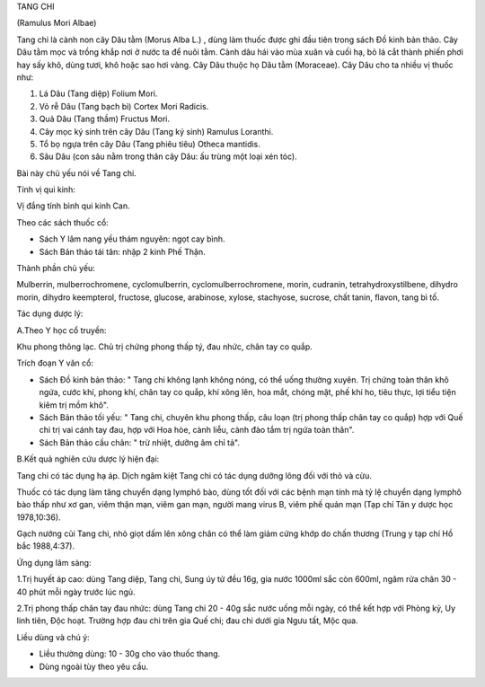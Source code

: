 

TANG CHI

(Ramulus Mori Albae)

Tang chi là cành non cây Dâu tằm (Morus Alba L.) , dùng làm thuốc được
ghi đầu tiên trong sách Đồ kinh bản thảo. Cây Dâu tằm mọc và trồng khắp
nơi ở nước ta để nuôi tằm. Cành dâu hái vào mùa xuân và cuối hạ, bỏ lá
cắt thành phiến phơi hay sấy khô, dùng tươi, khô hoặc sao hơi vàng. Cây
Dâu thuộc họ Dâu tằm (Moraceae). Cây Dâu cho ta nhiều vị thuốc như:

#. Lá Dâu (Tang diệp) Folium Mori.
#. Vỏ rễ Dâu (Tang bạch bì) Cortex Mori Radicis.
#. Quả Dâu (Tang thầm) Fructus Mori.
#. Cây mọc ký sinh trên cây Dâu (Tang ký sinh) Ramulus Loranthi.
#. Tổ bọ ngựa trên cây Dâu (Tang phiêu tiêu) Otheca mantidis.
#. Sâu Dâu (con sâu nằm trong thân cây Dâu: ấu trùng một loại xén tóc).

Bài này chủ yếu nói về Tang chi.

Tính vị qui kinh:

Vị đắng tính bình qui kinh Can.

Theo các sách thuốc cổ:

-  Sách Y lâm nang yếu thám nguyên: ngọt cay bình.
-  Sách Bản thảo tái tân: nhập 2 kinh Phế Thận.

Thành phần chủ yếu:

Mulberrin, mulberrochromene, cyclomulberrin, cyclomulberrochromene,
morin, cudranin, tetrahydroxystilbene, dihydro morin, dihydro
keempterol, fructose, glucose, arabinose, xylose, stachyose, sucrose,
chất tanin, flavon, tang bì tố.

Tác dụng dược lý:

A.Theo Y học cổ truyền:

Khu phong thông lạc. Chủ trị chứng phong thấp tý, đau nhức, chân tay co
quắp.

Trích đoạn Y văn cổ:

-  Sách Đồ kinh bản thảo: " Tang chi không lạnh không nóng, có thể uống
   thường xuyên. Trị chứng toàn thân khô ngứa, cước khí, phong khí, chân
   tay co quắp, khí xông lên, hoa mắt, chóng mặt, phế khí ho, tiêu thực,
   lợi tiểu tiện kiêm trị mồm khô".
-  Sách Bản thảo tối yếu: " Tang chi, chuyên khu phong thấp, câu loạn
   (trị phong thấp chân tay co quắp) hợp với Quế chi trị vai cánh tay
   đau, hợp với Hoa hòe, cành liễu, cành đào tắm trị ngứa toàn thân".
-  Sách Bản thảo cầu chân: " trừ nhiệt, dưỡng âm chỉ tả".

B.Kết quả nghiên cứu dược lý hiện đại:

Tang chi có tác dụng hạ áp. Dịch ngâm kiệt Tang chi có tác dụng dưỡng
lông đối với thỏ và cừu.

Thuốc có tác dụng làm tăng chuyển dạng lymphô bào, dùng tốt đối với các
bệnh mạn tính mà tỷ lệ chuyển dạng lymphô bào thấp như xơ gan, viêm thận
mạn, viêm gan mạn, người mang virus B, viêm phế quản mạn (Tạp chí Tân y
dược học 1978,10:36).

Gạch nướng củi Tang chi, nhỏ giọt dấm lên xông chân có thể làm giảm cứng
khớp do chấn thương (Trung y tạp chí Hồ bắc 1988,4:37).

Ứng dụng lâm sàng:

1.Trị huyết áp cao: dùng Tang diệp, Tang chi, Sung úy tử đều 16g, gia
nước 1000ml sắc còn 600ml, ngâm rửa chân 30 - 40 phút mỗi ngày trước lúc
ngủ.

2.Trị phong thấp chân tay đau nhức: dùng Tang chi 20 - 40g sắc nước uống
mỗi ngày, có thể kết hợp với Phòng kỷ, Uy linh tiên, Độc hoạt. Trường
hợp đau chi trên gia Quế chi; đau chi dưới gia Ngưu tất, Mộc qua.

Liều dùng và chú ý:

-  Liều thường dùng: 10 - 30g cho vào thuốc thang.
-  Dùng ngoài tùy theo yêu cầu.

..  image:: TANGCHI.JPG
   :width: 50px
   :height: 50px
   :target: TANGCHI_.HTM
